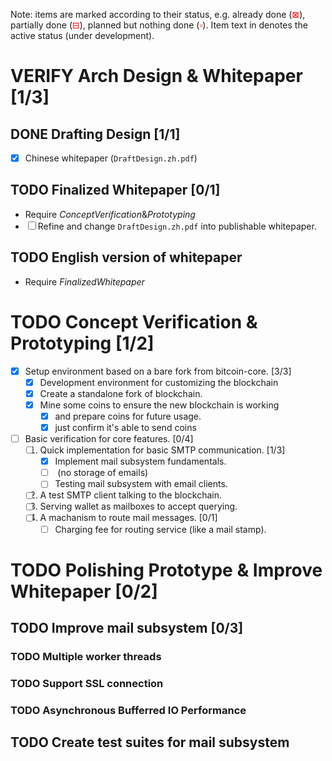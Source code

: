 #+TITLE:
#+OPTIONS: toc:nil
#+LaTeX_CLASS_OPTIONS: [colorlinks=true,urlcolor=blue,secnums]
#+LaTeX_HEADER: \usepackage[margin=1.in]{geometry}
#+LaTeX_HEADER: \usepackage[dvipsnames]{xcolor}
#+LaTeX_HEADER: \setcounter{secnumdepth}{3}
#+LaTeX: \def\P#1{{\tiny\textcolor{CadetBlue}{#1}}}
#+LaTeX: \def\issue#1{{\footnotesize\textcolor{red}{{\bf ISSUE:}\ #1}}}
#+LaTeX: \def\ON#1{{\bf\textcolor{Dandelion}{#1}}}

#+LaTeX: \title{Blockchain Mail System WorkPlan}
#+LaTeX: \author{Duzy Chan\\\footnotesize{geek@duzy.info}}
#+LaTeX: \date{Since 2016-12-20\\\tiny{(Updated \today)}}
#+LaTeX: \maketitle

#+BEGIN_ABSTRACT
\footnotesize
Note: items are marked according to their status, e.g. already done
(\textcolor{red}{$\boxtimes$}), partially done (\textcolor{red}{$\boxminus$}),
planned but nothing done (\textcolor{red}{$\square$}). Item text in \ON{yellow color}
denotes the active status (under development).
#+END_ABSTRACT

# http://orgmode.org/manual/Advanced-configuration.html#Advanced-configuration
# #+BIND: org-export-filter-item-functions (local-fun-item)
# #+BEGIN_SRC emacs-lisp :exports results :results none
#   (defun local-fun-item (s backend info)
#     (message s))
# #+END_SRC

* VERIFY Arch Design & Whitepaper [1/3]
  
** DONE Drafting Design [1/1]

   + [X] Chinese whitepaper (=DraftDesign.zh.pdf=)

** TODO Finalized Whitepaper [0/1]
\label{finalized-whitepaper}

   + Require \hyperref[concept-verification-prototyping]{Concept Verification \& Prototyping}
   + [ ] Refine and change =DraftDesign.zh.pdf= into publishable whitepaper.

** TODO English version of whitepaper

   + Require \hyperref[finalized-whitepaper]{Finalized Whitepaper}

* TODO Concept Verification & Prototyping [1/2]
\label{concept-verification-prototyping}

  + [X] Setup environment based on a bare fork from bitcoin-core. [3/3]
    - [X] Development environment for customizing the blockchain
    - [X] Create a standalone fork of blockchain.
    - [X] Mine some coins to ensure the new blockchain is working
      - [X] and prepare coins for future usage.
      - [X] just confirm it's able to send coins
  + [-] Basic verification for core features. [0/4]
    1. [-] Quick implementation for basic SMTP communication. [1/3]
       - [X] Implement mail subsystem fundamentals.
       - [-] \ON{Implement simple SMTP for mail subsystem.} (no storage of emails)
       - [ ] Testing mail subsystem with email clients.
    2. [ ] A test SMTP client talking to the blockchain.
    3. [ ] Serving wallet as mailboxes to accept querying.
    4. [ ] A machanism to route mail messages. [0/1]
       - [ ] Charging fee for routing service (like a mail stamp).

* TODO Polishing Prototype & Improve Whitepaper [0/2]
\label{polish-prototype-whitepaper}
** TODO Improve mail subsystem [0/3]
*** TODO Multiple worker threads
*** TODO Support SSL connection
*** TODO Asynchronous Bufferred IO Performance
** TODO Create test suites for mail subsystem
